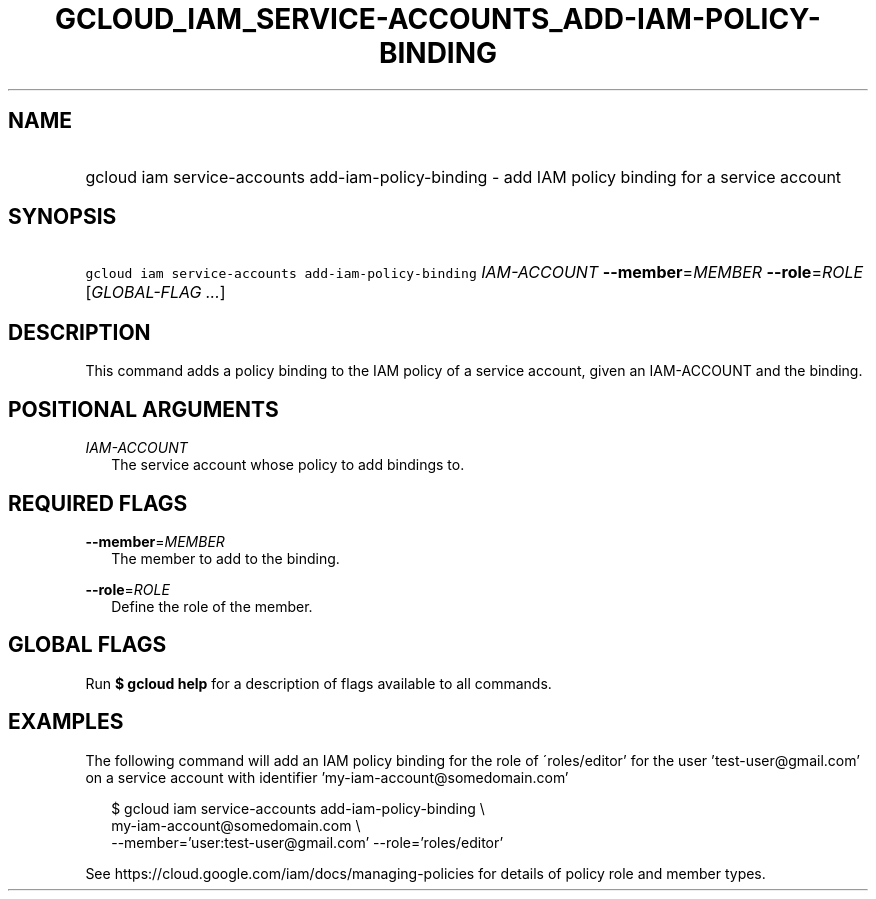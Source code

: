 
.TH "GCLOUD_IAM_SERVICE\-ACCOUNTS_ADD\-IAM\-POLICY\-BINDING" 1



.SH "NAME"
.HP
gcloud iam service\-accounts add\-iam\-policy\-binding \- add IAM policy binding for a service account



.SH "SYNOPSIS"
.HP
\f5gcloud iam service\-accounts add\-iam\-policy\-binding\fR \fIIAM\-ACCOUNT\fR \fB\-\-member\fR=\fIMEMBER\fR \fB\-\-role\fR=\fIROLE\fR [\fIGLOBAL\-FLAG\ ...\fR]



.SH "DESCRIPTION"

This command adds a policy binding to the IAM policy of a service account, given
an IAM\-ACCOUNT and the binding.



.SH "POSITIONAL ARGUMENTS"

\fIIAM\-ACCOUNT\fR
.RS 2m
The service account whose policy to add bindings to.


.RE

.SH "REQUIRED FLAGS"

\fB\-\-member\fR=\fIMEMBER\fR
.RS 2m
The member to add to the binding.

.RE
\fB\-\-role\fR=\fIROLE\fR
.RS 2m
Define the role of the member.


.RE

.SH "GLOBAL FLAGS"

Run \fB$ gcloud help\fR for a description of flags available to all commands.



.SH "EXAMPLES"

The following command will add an IAM policy binding for the role of
\'roles/editor' for the user 'test\-user@gmail.com' on a service account with
identifier 'my\-iam\-account@somedomain.com'

.RS 2m
$ gcloud iam service\-accounts add\-iam\-policy\-binding \e
    my\-iam\-account@somedomain.com \e
    \-\-member='user:test\-user@gmail.com' \-\-role='roles/editor'
.RE

See https://cloud.google.com/iam/docs/managing\-policies for details of policy
role and member types.
